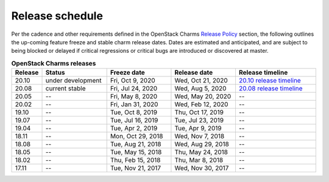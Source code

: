 ================
Release schedule
================

Per the cadence and other requirements defined in the OpenStack Charms `Release
Policy <release-policy.html>`__ section, the following outlines the up-coming
feature freeze and stable charm release dates. Dates are estimated and
anticipated, and are subject to being blocked or delayed if critical
regressions or critical bugs are introduced or discovered at master.

.. COMMENT
   Possible values for Status column:
	'next release'
	'under development'
	'current stable'
	'--'

.. list-table:: **OpenStack Charms releases**
   :header-rows: 1
   :widths: 5 12 12 12 15

   * - Release
     - Status
     - Freeze date
     - Release date
     - Release timeline

   * - 20.10
     - under development
     - Fri, Oct 9, 2020
     - Wed, Oct 21, 2020
     - `20.10 release timeline`_

   * - 20.08
     - current stable
     - Fri, Jul 24, 2020
     - Wed, Aug 5, 2020
     - `20.08 release timeline`_

   * - 20.05
     - --
     - Fri, May 8, 2020
     - Wed, May 20, 2020
     - --

   * - 20.02
     - --
     - Fri, Jan 31, 2020
     - Wed, Feb 12, 2020
     - --

   * - 19.10
     - --
     - Tue, Oct 8, 2019
     - Thu, Oct 17, 2019
     - --

   * - 19.07
     - --
     - Tue, Jul 16, 2019
     - Tue, Jul 23, 2019
     - --

   * - 19.04
     - --
     - Tue, Apr 2, 2019
     - Tue, Apr 9, 2019
     - --

   * - 18.11
     - --
     - Mon, Oct 29, 2018
     - Wed, Nov 7, 2018
     - --

   * - 18.08
     - --
     - Tue, Aug 21, 2018
     - Wed, Aug 29, 2018
     - --

   * - 18.05
     - --
     - Tue, May 15, 2018
     - Thu, May 24, 2018
     - --

   * - 18.02
     - --
     - Thu, Feb 15, 2018
     - Thu, Mar 8, 2018
     - --

   * - 17.11
     - --
     - Tue, Nov 21, 2017
     - Wed, Nov 30, 2017
     - --

.. LINKS
.. _20.08 release timeline: release-timeline-2008.html
.. _20.10 release timeline: release-timeline-2010.html

